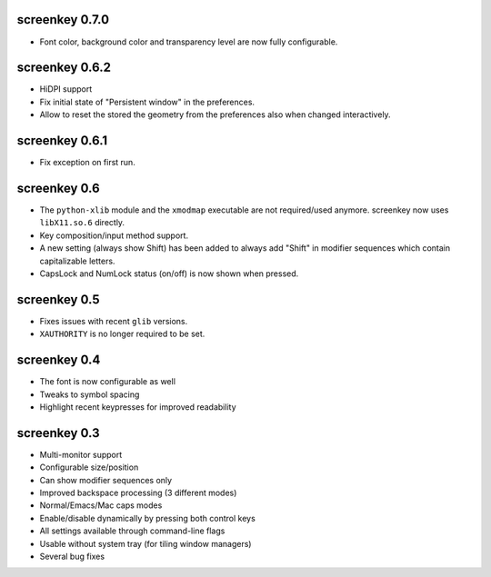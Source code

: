 screenkey 0.7.0
---------------

- Font color, background color and transparency level are now
  fully configurable.


screenkey 0.6.2
---------------

- HiDPI support
- Fix initial state of "Persistent window" in the preferences.
- Allow to reset the stored the geometry from the preferences also when
  changed interactively.


screenkey 0.6.1
---------------

- Fix exception on first run.


screenkey 0.6
-------------

- The ``python-xlib`` module and the ``xmodmap`` executable are not
  required/used anymore. screenkey now uses ``libX11.so.6`` directly.
- Key composition/input method support.
- A new setting (always show Shift) has been added to always add "Shift" in
  modifier sequences which contain capitalizable letters.
- CapsLock and NumLock status (on/off) is now shown when pressed.


screenkey 0.5
-------------

- Fixes issues with recent ``glib`` versions.
- ``XAUTHORITY`` is no longer required to be set.


screenkey 0.4
-------------

- The font is now configurable as well
- Tweaks to symbol spacing
- Highlight recent keypresses for improved readability


screenkey 0.3
-------------

- Multi-monitor support
- Configurable size/position
- Can show modifier sequences only
- Improved backspace processing (3 different modes)
- Normal/Emacs/Mac caps modes
- Enable/disable dynamically by pressing both control keys
- All settings available through command-line flags
- Usable without system tray (for tiling window managers)
- Several bug fixes
